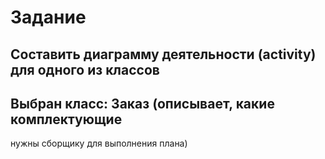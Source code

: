 * Задание

** Составить диаграмму деятельности (activity) для одного из классов

** Выбран класс: Заказ (описывает, какие комплектующие
нужны сборщику для выполнения плана)

